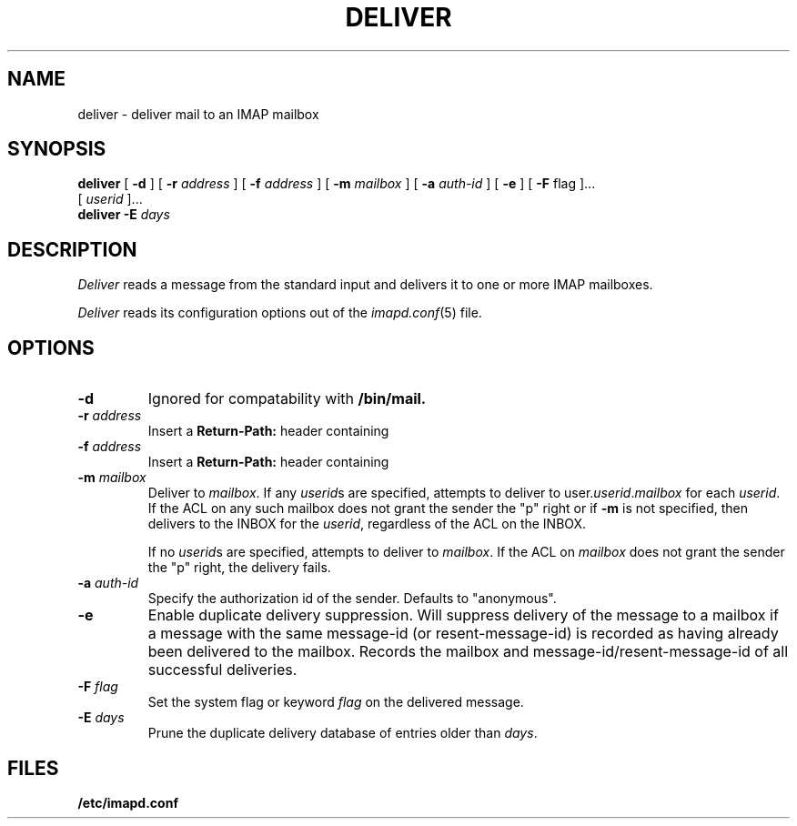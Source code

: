 .\" -*- nroff -*-
.TH DELIVER 8
.\" 	(C) Copyright 1994 by Carnegie Mellon University
.\" 
.\"                      All Rights Reserved
.\" 
.\" Permission to use, copy, modify, distribute, and sell this software
.\" and its documentation for any purpose is hereby granted without
.\" fee, provided that the above copyright notice appear in all copies
.\" and that both that copyright notice and this permission notice
.\" appear in supporting documentation, and that the name of Carnegie
.\" Mellon University not be used in advertising or publicity
.\" pertaining to distribution of the software without specific,
.\" written prior permission.  Carnegie Mellon University makes no
.\" representations about the suitability of this software for any
.\" purpose.  It is provided "as is" without express or implied
.\" warranty.
.\"
.\" CARNEGIE MELLON UNIVERSITY DISCLAIMS ALL WARRANTIES WITH REGARD TO
.\" THIS SOFTWARE, INCLUDING ALL IMPLIED WARRANTIES OF MERCHANTABILITY
.\" AND FITNESS, IN NO EVENT SHALL CARNEGIE MELLON UNIVERSITY BE LIABLE
.\" FOR ANY SPECIAL, INDIRECT OR CONSEQUENTIAL DAMAGES OR ANY DAMAGES
.\" WHATSOEVER RESULTING FROM LOSS OF USE, DATA OR PROFITS, WHETHER IN
.\" AN ACTION OF CONTRACT, NEGLIGENCE OR OTHER TORTIOUS ACTION, ARISING
.\" OUT OF OR IN CONNECTION WITH THE USE OR PERFORMANCE OF THIS
.\" SOFTWARE.
.SH NAME
deliver \- deliver mail to an IMAP mailbox
.SH SYNOPSIS
.B deliver
[
.B \-d
]
[
.B \-r
.I address
]
[
.B \-f
.I address
]
[
.B \-m
.I mailbox
]
[
.B \-a
.I auth-id
]
[
.B \-e
]
[
.B \-F
flag
]...
.br
[
.I userid
]...
.br
.B deliver
.B \-E
.I days
.SH DESCRIPTION
.I Deliver
reads a message from the standard input and delivers it to one or more
IMAP mailboxes.
.PP
.I Deliver
reads its configuration options out of the
.IR imapd.conf (5)
file.
.SH OPTIONS
.TP
.B \-d
Ignored for compatability with 
.B /bin/mail.
.TP
.BI \-r " address"
Insert a 
.B Return-Path: 
header containing
.i address
.TP
.BI \-f " address"
Insert a 
.B Return-Path: 
header containing
.i address
.TP
.BI \-m " mailbox"
Deliver to 
.IR mailbox .
If any
.IR userid s
are specified, attempts to deliver to
.RI user. userid . mailbox
for each 
.IR userid .
If the ACL on any such mailbox does not grant the sender the "p" right
or if 
.B \-m
is not specified,
then delivers to the INBOX for the
.IR userid ,
regardless of the ACL on the INBOX.
.IP
If no
.IR userid s
are specified, attempts to deliver to
.IR mailbox .
If the ACL on
.I mailbox
does not grant the sender the "p" right, the delivery fails.
.TP
.BI \-a " auth-id"
Specify the authorization id of the sender.  Defaults to "anonymous".
.TP
.B \-e
Enable duplicate delivery suppression.  Will suppress delivery of the
message to a mailbox if a message with the same message-id (or
resent-message-id) is recorded as having already been delivered to the
mailbox.  Records the mailbox and message-id/resent-message-id of all
successful deliveries.
.TP
.BI \-F " flag"
Set the system flag or keyword
.I flag
on the delivered message.
.TP
.BI \-E " days"
Prune the duplicate delivery database of entries older than
.IR days .
.SH FILES
.TP
.B /etc/imapd.conf
